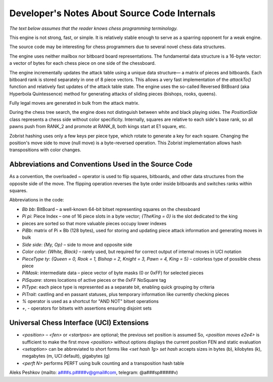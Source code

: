 Developer's Notes About Source Code Internals
=============================================

*The text below assumes that the reader knows chess programming terminology.*

This engine is not strong, fast, or simple.
It is relatively stable enough to serve as a sparring opponent for a weak engine.

The source code may be interesting for chess programmers due to several novel chess data structures.

The engine uses neither mailbox nor bitboard board representations. The fundamental
data structure is a 16-byte vector: a vector of bytes for each chess piece on one side of the chessboard.

The engine incrementally updates the attack table using a unique data structure—
a matrix of pieces and bitboards. Each bitboard rank is stored separately in one of 8 piece vectors.
This allows a very fast implementation of the `attackTo()` function and relatively fast updates of the attack table state.
The engine uses the so-called Reversed BitBoard (aka Hyperbola Quintessence) method for generating attacks of sliding pieces (bishops, rooks, queens).

Fully legal moves are generated in bulk from the attack matrix.

During the chess tree search, the engine does not distinguish between white and black playing sides.
The `PositionSide` class represents a chess side without color specificity.
Internally, squares are relative to each side's base rank, so all pawns push from RANK_2 and promote at RANK_8, both kings start at E1 square, etc.

Zobrist hashing uses only a few keys per piece type, which rotate to generate a key for each square.
Changing the position's move side to move (null move) is a byte-reversed operation. This Zobrist implementation allows
hash transpositions with color changes.

Abbreviations and Conventions Used in the Source Code
-----------------------------------------------------
As a convention, the overloaded `~` operator is used to flip squares, bitboards, and other data structures from the opposite side of the move. The flipping operation reverses the byte order inside bitboards and switches ranks within squares.

Abbreviations in the code:

* `Bb bb`: BitBoard – a well-known 64-bit bitset representing squares on the chessboard
* `Pi pi`: Piece Index – one of 16 piece slots in a byte vector; `{TheKing = 0}` is the slot dedicated to the king
*    pieces are sorted so that more valuable pieces occupy lower indexes
* `PiBb`: matrix of Pi × Bb (128 bytes), used for storing and updating piece attack information and generating moves in bulk
* `Side side`: `{My, Op}` – side to move and opposite side
* `Color color`: `{White, Black}` – rarely used, but required for correct output of internal moves in UCI notation
* `PieceType ty`: `{Queen = 0, Rook = 1, Bishop = 2, Knight = 3, Pawn = 4, King = 5}` – colorless type of possible chess piece
* `PiMask`: intermediate data – piece vector of byte masks (0 or 0xFF) for selected pieces
* `PiSquare`: stores locations of active pieces or the `0xFF` NoSquare tag
* `PiType`: each piece type is represented as a separate bit, enabling quick grouping by criteria
* `PiTrait`: castling and en passant statuses, plus temporary information like currently checking pieces

* `%` operator is used as a shortcut for "AND NOT" bitset operations
* `+`, `-` operators for bitsets with assertions ensuring disjoint sets

Universal Chess Interface (UCI) Extensions
------------------------------------------
* `<position>` – `<fen>` or `<startpos>` are optional; the previous set position is assumed
  So, `<position moves e2e4>` is sufficient to make the first move
  `<position>` without options displays the current position FEN and static evaluation

* `<setoption>` can be abbreviated to short forms like `<set hash 1g>`
  `set hash` accepts sizes in bytes (b), kilobytes (k), megabytes (m, UCI default), gigabytes (g)

* `<perft N>` performs PERFT using bulk counting and a transposition hash table

Aleks Peshkov (mailto: a###s.p####v@gmail#com, telegram: @a###sp#####v)
